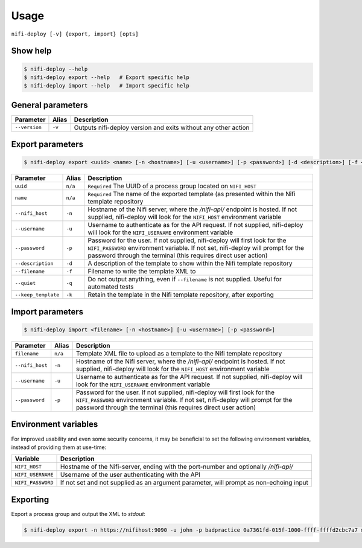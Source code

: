 Usage
=====

``nifi-deploy [-v] {export, import} [opts]``

Show help
"""""""""

.. code-block:: bash

    $ nifi-deploy --help
    $ nifi-deploy export --help   # Export specific help
    $ nifi-deploy import --help   # Import specific help


General parameters
""""""""""""""""""

=================== ======= ===========
Parameter           Alias   Description
=================== ======= ===========
``--version``       ``-v``  Outputs nifi-deploy version and exits without any other action  
=================== ======= ===========


Export parameters
"""""""""""""""""

.. code-block:: bash

    $ nifi-deploy export <uuid> <name> [-n <hostname>] [-u <username>] [-p <password>] [-d <description>] [-f <filename>] [-q] [-k]


===================  =======  ===========
Parameter            Alias    Description
===================  =======  ===========
``uuid``             ``n/a``  ``Required`` The UUID of a process group located on ``NIFI_HOST``
``name``             ``n/a``  ``Required`` The name of the exported template (as presented within the Nifi template repository
``--nifi_host``      ``-n``   Hostname of the Nifi server, where the `/nifi-api/` endpoint is hosted. If not supplied, nifi-deploy will look for the ``NIFI_HOST`` environment variable
``--username``       ``-u``   Username to authenticate as for the API request. If not supplied, nifi-deploy will look for the ``NIFI_USERNAME`` environment variable
``--password``       ``-p``   Password for the user. If not supplied, nifi-deploy will first look for the ``NIFI_PASSWORD`` environment variable. If not set, nifi-deploy will prompt for the password through the terminal (this requires direct user action)
``--description``    ``-d``   A description of the template to show within the Nifi template repository
``--filename``       ``-f``   Filename to write the template XML to
``--quiet``          ``-q``   Do not output anything, even if ``--filename`` is not supplied. Useful for automated tests
``--keep_template``  ``-k``   Retain the template in the Nifi template repository, after exporting
===================  =======  ===========


Import parameters
"""""""""""""""""

.. code-block:: bash

    $ nifi-deploy import <filename> [-n <hostname>] [-u <username>] [-p <password>]


===================  =======  ===========
Parameter            Alias    Description
===================  =======  ===========
``filename``         ``n/a``  Template XML file to upload as a template to the Nifi template repository
``--nifi_host``      ``-n``   Hostname of the Nifi server, where the `/nifi-api/` endpoint is hosted. If not supplied, nifi-deploy will look for the ``NIFI_HOST`` environment variable
``--username``       ``-u``   Username to authenticate as for the API request. If not supplied, nifi-deploy will look for the ``NIFI_USERNAME`` environment variable
``--password``       ``-p``   Password for the user. If not supplied, nifi-deploy will first look for the ``NIFI_PASSWORD`` environment variable. If not set, nifi-deploy will prompt for the password through the terminal (this requires direct user action)
===================  =======  ===========


Environment variables
"""""""""""""""""""""

For improved usability and even some security concerns, it may be beneficial to
set the following environment variables, instead of providing them at use-time:

=================  ===========
Variable           Description
=================  ===========
``NIFI_HOST``      Hostname of the Nifi-server, ending with the port-number and optionally `/nifi-api/`
``NIFI_USERNAME``  Username of the user authenticating with the API
``NIFI_PASSWORD``  If not set and not supplied as an argument parameter, will prompt as non-echoing input
=================  ===========


Exporting
"""""""""

Export a process group and output the XML to `stdout`:

.. code-block:: bash

    $ nifi-deploy export -n https://nifihost:9090 -u john -p badpractice 0a7361fd-015f-1000-ffff-ffffd2cbc7a7 my_great_template -d template description -f c:\\temp\\my_great_template_export.xml --keep_template


